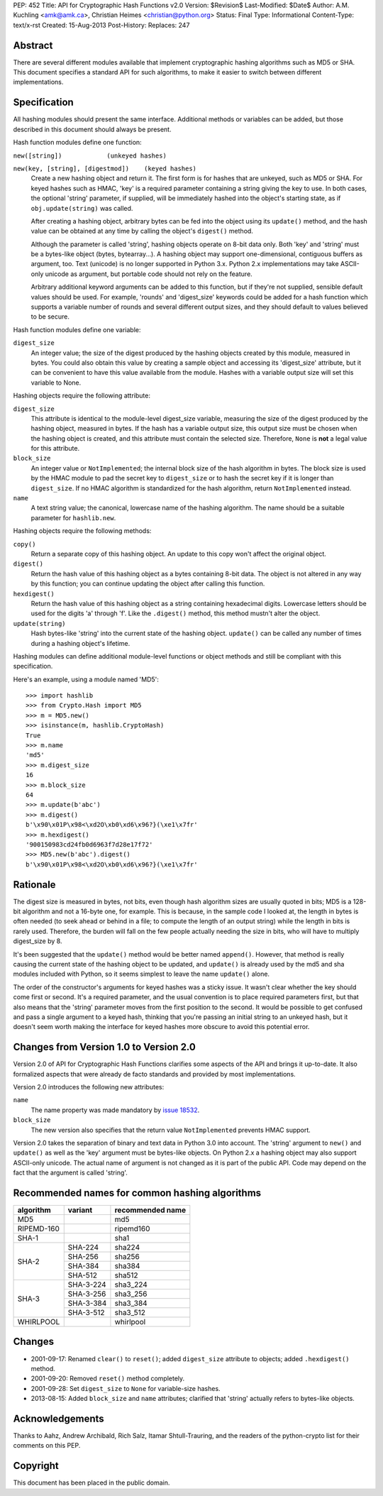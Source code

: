 PEP: 452
Title: API for Cryptographic Hash Functions v2.0
Version: $Revision$
Last-Modified: $Date$
Author: A.M. Kuchling <amk@amk.ca>, Christian Heimes <christian@python.org>
Status: Final
Type: Informational
Content-Type: text/x-rst
Created: 15-Aug-2013
Post-History:
Replaces: 247

Abstract
========

There are several different modules available that implement
cryptographic hashing algorithms such as MD5 or SHA.  This
document specifies a standard API for such algorithms, to make it
easier to switch between different implementations.


Specification
=============

All hashing modules should present the same interface.  Additional
methods or variables can be added, but those described in this
document should always be present.

Hash function modules define one function:

``new([string])            (unkeyed hashes)``

``new(key, [string], [digestmod])    (keyed hashes)``
   Create a new hashing object and return it.  The first form is
   for hashes that are unkeyed, such as MD5 or SHA.  For keyed
   hashes such as HMAC, 'key' is a required parameter containing
   a string giving the key to use.  In both cases, the optional
   'string' parameter, if supplied, will be immediately hashed
   into the object's starting state, as if ``obj.update(string)`` was
   called.

   After creating a hashing object, arbitrary bytes can be fed
   into the object using its ``update()`` method, and the hash value
   can be obtained at any time by calling the object's ``digest()``
   method.

   Although the parameter is called 'string', hashing objects operate
   on 8-bit data only. Both 'key' and 'string' must be a bytes-like
   object (bytes, bytearray...). A hashing object may support
   one-dimensional, contiguous buffers as argument, too. Text
   (unicode) is no longer supported in Python 3.x. Python 2.x
   implementations may take ASCII-only unicode as argument, but
   portable code should not rely on the feature.

   Arbitrary additional keyword arguments can be added to this
   function, but if they're not supplied, sensible default values
   should be used.  For example, 'rounds' and 'digest_size'
   keywords could be added for a hash function which supports a
   variable number of rounds and several different output sizes,
   and they should default to values believed to be secure.

Hash function modules define one variable:

``digest_size``
   An integer value; the size of the digest produced by the
   hashing objects created by this module, measured in bytes.
   You could also obtain this value by creating a sample object
   and accessing its 'digest_size' attribute, but it can be
   convenient to have this value available from the module.
   Hashes with a variable output size will set this variable to
   None.

Hashing objects require the following attribute:

``digest_size``
   This attribute is identical to the module-level digest_size
   variable, measuring the size of the digest produced by the
   hashing object, measured in bytes.  If the hash has a variable
   output size, this output size must be chosen when the hashing
   object is created, and this attribute must contain the
   selected size.  Therefore, ``None`` is **not** a legal value for this
   attribute.

``block_size``
   An integer value or ``NotImplemented``; the internal block size
   of the hash algorithm in bytes. The block size is used by the
   HMAC module to pad the secret key to ``digest_size`` or to hash the
   secret key if it is longer than ``digest_size``. If no HMAC
   algorithm is standardized for the hash algorithm, return
   ``NotImplemented`` instead.

``name``
   A text string value; the canonical, lowercase name of the hashing
   algorithm. The name should be a suitable parameter for
   ``hashlib.new``.

Hashing objects require the following methods:

``copy()``
   Return a separate copy of this hashing object.  An update to
   this copy won't affect the original object.

``digest()``
   Return the hash value of this hashing object as a bytes
   containing 8-bit data.  The object is not altered in any way
   by this function; you can continue updating the object after
   calling this function.

``hexdigest()``
   Return the hash value of this hashing object as a string
   containing hexadecimal digits.  Lowercase letters should be used
   for the digits 'a' through 'f'.  Like the ``.digest()`` method, this
   method mustn't alter the object.

``update(string)``
   Hash bytes-like 'string' into the current state of the hashing
   object. ``update()`` can be called any number of times during a
   hashing object's lifetime.

Hashing modules can define additional module-level functions or
object methods and still be compliant with this specification.

Here's an example, using a module named 'MD5'::

    >>> import hashlib
    >>> from Crypto.Hash import MD5
    >>> m = MD5.new()
    >>> isinstance(m, hashlib.CryptoHash)
    True
    >>> m.name
    'md5'
    >>> m.digest_size
    16
    >>> m.block_size
    64
    >>> m.update(b'abc')
    >>> m.digest()
    b'\x90\x01P\x98<\xd2O\xb0\xd6\x96?}(\xe1\x7fr'
    >>> m.hexdigest()
    '900150983cd24fb0d6963f7d28e17f72'
    >>> MD5.new(b'abc').digest()
    b'\x90\x01P\x98<\xd2O\xb0\xd6\x96?}(\xe1\x7fr'


Rationale
=========

The digest size is measured in bytes, not bits, even though hash
algorithm sizes are usually quoted in bits; MD5 is a 128-bit
algorithm and not a 16-byte one, for example.  This is because, in
the sample code I looked at, the length in bytes is often needed
(to seek ahead or behind in a file; to compute the length of an
output string) while the length in bits is rarely used.
Therefore, the burden will fall on the few people actually needing
the size in bits, who will have to multiply digest_size by 8.

It's been suggested that the ``update()`` method would be better named
``append()``.  However, that method is really causing the current
state of the hashing object to be updated, and ``update()`` is already
used by the md5 and sha modules included with Python, so it seems
simplest to leave the name ``update()`` alone.

The order of the constructor's arguments for keyed hashes was a
sticky issue.  It wasn't clear whether the key should come first
or second.  It's a required parameter, and the usual convention is
to place required parameters first, but that also means that the
'string' parameter moves from the first position to the second.
It would be possible to get confused and pass a single argument to
a keyed hash, thinking that you're passing an initial string to an
unkeyed hash, but it doesn't seem worth making the interface
for keyed hashes more obscure to avoid this potential error.


Changes from Version 1.0 to Version 2.0
=======================================

Version 2.0 of API for Cryptographic Hash Functions clarifies some
aspects of the API and brings it up-to-date. It also formalized aspects
that were already de facto standards and provided by most
implementations.

Version 2.0 introduces the following new attributes:

``name``
   The name property was made mandatory by `issue 18532`_.

``block_size``
   The new version also specifies that the return value
   ``NotImplemented`` prevents HMAC support.

Version 2.0 takes the separation of binary and text data in Python
3.0 into account. The 'string' argument to ``new()`` and ``update()`` as
well as the 'key' argument must be bytes-like objects. On Python
2.x a hashing object may also support ASCII-only unicode. The actual
name of argument is not changed as it is part of the public API.
Code may depend on the fact that the argument is called 'string'.


Recommended names for common hashing algorithms
===============================================

+------------+------------+-------------------+
| algorithm  |  variant   |  recommended name |
+============+============+===================+
| MD5        |            |     md5           |
+------------+------------+-------------------+
| RIPEMD-160 |            |     ripemd160     |
+------------+------------+-------------------+
| SHA-1      |            |      sha1         |
+------------+------------+-------------------+
| SHA-2      |  SHA-224   |     sha224        |
+            +------------+-------------------+
|            |  SHA-256   |     sha256        |
+            +------------+-------------------+
|            |  SHA-384   |     sha384        |
+            +------------+-------------------+
|            |  SHA-512   |     sha512        |
+------------+------------+-------------------+
| SHA-3      |  SHA-3-224 |     sha3_224      |
+            +------------+-------------------+
|            |  SHA-3-256 |     sha3_256      |
+            +------------+-------------------+
|            |  SHA-3-384 |     sha3_384      |
+            +------------+-------------------+
|            |  SHA-3-512 |     sha3_512      |
+------------+------------+-------------------+
| WHIRLPOOL  |            |     whirlpool     |
+------------+------------+-------------------+


Changes
=======

* 2001-09-17: Renamed ``clear()`` to ``reset()``; added ``digest_size`` attribute
  to objects; added ``.hexdigest()`` method.
* 2001-09-20: Removed ``reset()`` method completely.
* 2001-09-28: Set ``digest_size`` to ``None`` for variable-size hashes.
* 2013-08-15: Added ``block_size`` and ``name`` attributes; clarified that
  'string' actually refers to bytes-like objects.


Acknowledgements
================

Thanks to Aahz, Andrew Archibald, Rich Salz, Itamar
Shtull-Trauring, and the readers of the python-crypto list for
their comments on this PEP.


Copyright
=========

This document has been placed in the public domain.


.. _issue 18532: http://bugs.python.org/issue18532
